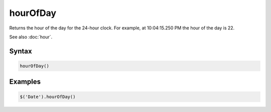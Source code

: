 hourOfDay
=========

Returns the hour of the day for the 24-hour clock. For example, at 10:04:15.250 PM the hour of the day is 22.

See also :doc:`hour`.

Syntax
------

.. code-block:: javascript

  hourOfDay()

Examples
--------

.. code-block:: javascript

  $('Date').hourOfDay()
